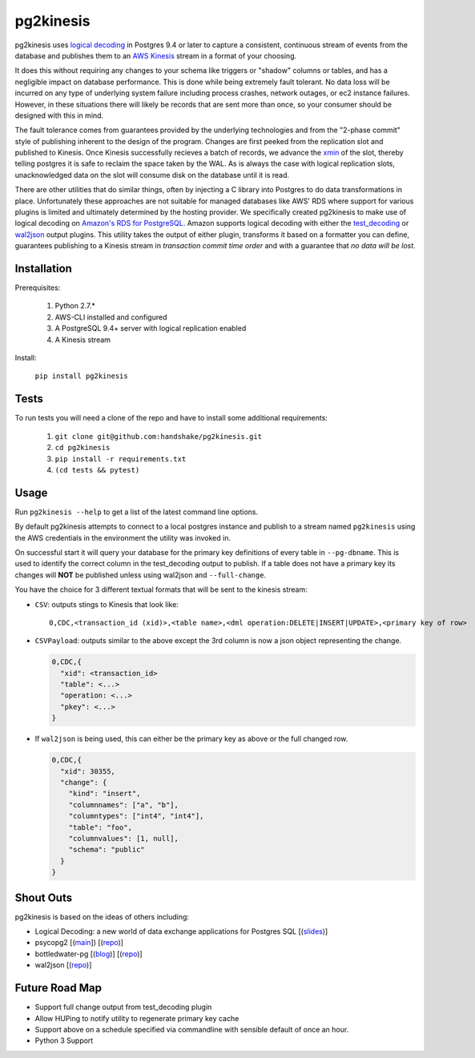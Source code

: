 ==========
pg2kinesis
==========

.. image:: https://travis-ci.org/handshake/pg2kinesis.svg?branch=master
    :target: https://travis-ci.org/handshake/pg2kinesis/

pg2kinesis uses `logical decoding
<https://www.postgresql.org/docs/9.4/static/logicaldecoding.html>`_
in Postgres 9.4 or later to capture a consistent, continuous stream of events
from the database and publishes them to an `AWS Kinesis <https://aws.amazon.com/kinesis/>`_
stream in a format of your choosing.

It does this without requiring any changes to your schema like triggers or
"shadow" columns or tables, and has a negligible impact on database performance.
This is done while being extremely fault tolerant. No data loss will be incurred
on any type of underlying system failure including process crashes, network
outages, or ec2 instance failures. However, in these situations there will
likely be records that are sent more than once, so your consumer should be
designed with this in mind.

The fault tolerance comes from guarantees provided by the underlying
technologies and from the "2-phase commit" style of publishing inherent to the
design of the program. Changes are first peeked from the replication slot and
published to Kinesis. Once Kinesis successfully recieves a batch of records, we
advance the `xmin <https://www.postgresql.org/docs/9.4/static/catalog-pg-replication-slots.html>`_
of the slot, thereby telling postgres it is safe to reclaim the space taken by
the WAL. As is always the case with logical replication slots, unacknowledged
data on the slot will consume disk on the database until it is read.

There are other utilities that do similar things, often by injecting a C library
into Postgres to do data transformations in place. Unfortunately these
approaches are not suitable for managed databases like AWS' RDS where support
for various plugins is limited and ultimately determined by the hosting provider.
We specifically created pg2kinesis to make use of logical decoding on
`Amazon's RDS for PostgreSQL <https://aws.amazon.com/rds/postgresql/>`_. Amazon
supports logical decoding with either the `test_decoding <https://www.postgresql.org/docs/9.4/static/test-decoding.html>`_
or `wal2json <https://aws.amazon.com/about-aws/whats-new/2017/07/amazon-rds-for-postgresql-supports-new-minor-versions-9-6-3-and-9-5-7-and-9-4-12-and-9-3-17/>`_
output plugins. This utility takes the output of either plugin, transforms it
based on a formatter you can define, guarantees publishing to a Kinesis stream
in *transaction commit time order* and with a guarantee that *no data will be lost*.

Installation
------------

Prerequisites:

 #. Python 2.7.*
 #. AWS-CLI installed and configured
 #. A PostgreSQL 9.4+ server with logical replication enabled
 #. A Kinesis stream

Install:

 ``pip install pg2kinesis``

Tests
-----

To run tests you will need a clone of the repo and have to install some additional requirements:

 #. ``git clone git@github.com:handshake/pg2kinesis.git``
 #. ``cd pg2kinesis``
 #. ``pip install -r requirements.txt``
 #. ``(cd tests && pytest)``


Usage
-----

Run ``pg2kinesis --help`` to get a list of the latest command line options.

By default pg2kinesis attempts to connect to a local postgres instance and
publish to a stream named ``pg2kinesis`` using the AWS credentials in the
environment the utility was invoked in.

On successful start it will query your database for the primary key definitions
of every table in ``--pg-dbname``. This is used to identify the correct column
in the test_decoding output to publish. If a table does not have a primary key
its changes will **NOT** be published unless using wal2json and ``--full-change``.

You have the choice for 3 different textual formats that will be sent to the
kinesis stream:

* ``CSV``: outputs stings to Kinesis that look like::

    0,CDC,<transaction_id (xid)>,<table name>,<dml operation:DELETE|INSERT|UPDATE>,<primary key of row>

* ``CSVPayload``: outputs similar to the above except the 3rd column is now a
  json object representing the change.

  .. code-block::

      0,CDC,{
        "xid": <transaction_id>
        "table": <...>
        "operation: <...>
        "pkey": <...>
      }

* If ``wal2json`` is being used, this can either be the primary key as above or
  the full changed row.

  .. code-block::

      0,CDC,{
        "xid": 30355,
        "change": {
          "kind": "insert",
          "columnnames": ["a", "b"],
          "columntypes": ["int4", "int4"],
          "table": "foo",
          "columnvalues": [1, null],
          "schema": "public"
        }
      }


Shout Outs
----------

pg2kinesis is based on the ideas of others including:

* Logical Decoding: a new world of data exchange applications for Postgres SQL
  [(`slides <https://www.slideshare.net/8kdata/postgresql-logical-decoding/>`_)]
* psycopg2 [(`main <http://initd.org/psycopg/>`_]) [(`repo
  <https://github.com/psycopg/psycopg2/>`__)]
* bottledwater-pg [(`blog <https://www.confluent.io/blog/bottled-water-real-time-integration-of-postgresql-and-kafka>`_)] [(`repo <https://github.com/confluentinc/bottledwater-pg/>`__)]
* wal2json [(`repo <https://github.com/eulerto/wal2json/>`__)]


Future Road Map
---------------

* Support full change output from test_decoding plugin
* Allow HUPing to notify utility to regenerate primary key cache
* Support above on a schedule specified via commandline with sensible default of once an hour.
* Python 3 Support